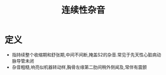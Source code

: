 #+title: 连续性杂音
#+HUGO_BASE_DIR: ~/Org/www/

* 定义
- 指持续整个收缩期和舒张期,中间不间断,掩盖S2的杂音.常见于先天性心脏病动脉导管未闭
- 杂音粗糙,响亮似机器转动样,胸骨左缘第二肋间稍外侧闻及,常伴有震颤
